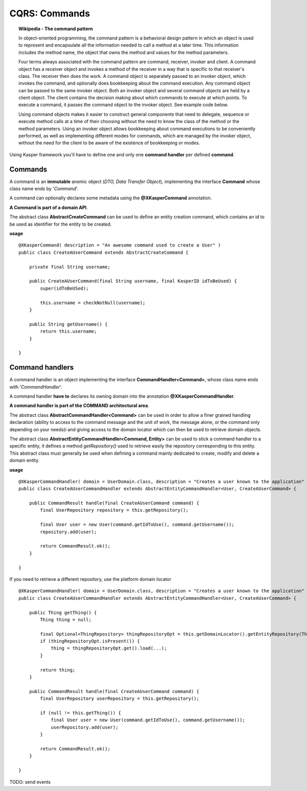 
CQRS: Commands
==============

.. topic:: Wikipedia - The command pattern

    In object-oriented programming, the command pattern is a behavioral design pattern in which an object is used to represent 
    and encapsulate all the information needed to call a method at a later time. This information includes the method name, 
    the object that owns the method and values for the method parameters.

    Four terms always associated with the command pattern are command, receiver, invoker and client. A command object has a 
    receiver object and invokes a method of the receiver in a way that is specific to that receiver's class. The receiver 
    then does the work. A command object is separately passed to an invoker object, which invokes the command, and optionally 
    does bookkeeping about the command execution. Any command object can be passed to the same invoker object. Both an invoker 
    object and several command objects are held by a client object. The client contains the decision making about which commands 
    to execute at which points. To execute a command, it passes the command object to the invoker object. See example code below.

    Using command objects makes it easier to construct general components that need to delegate, sequence or execute method 
    calls at a time of their choosing without the need to know the class of the method or the method parameters. Using an invoker 
    object allows bookkeeping about command executions to be conveniently performed, as well as implementing different modes for 
    commands, which are managed by the invoker object, without the need for the client to be aware of the existence of bookkeeping 
    or modes. 

Using Kasper framework you'll have to define one and only one **command handler** per defined **command**.

Commands
--------

A command is an **immutable** anemic object (*DTO, Data Transfer Object*), implementing the interface **Command** whose class name ends by '*Command*'.

A command can optionally declares some metadata using the **@XKasperCommand** annotation.

**A Command is part of a domain API**.

The abstract class **AbstractCreateCommand** can be used to define an entity creation command, which contains an id to be used as
identifier for the entity to be created.

**usage** ::

    @XKasperCommand( description = "An awesome command used to create a User" )
    public class CreateAUserCommand extends AbstractCreateCommand {

        private final String username;

        public CreateAUserCommand(final String username, final KasperID idToBeUsed) {
            super(idToBeUSed);

            this.username = checkNotNull(username);
        }

        public String getUsername() {
            return this.username;
        }

    }


Command handlers
----------------

A command handler is an object implementing the interface **CommandHandler<Command>**, whose class name ends with '*CommandHandler*'.

A command handler **have to** declares its owning domain into the annotation **@XKasperCommandHandler**.

**A command handler is part of the COMMAND architectural area**.

The abstract class **AbstractCommandHandler<Command>** can be used in order to allow a finer grained handling declaration (ability to access to the command
message and the unit of work, the message alone, or the command only depending on your needs)i and giving access to the domain locator which can then be used
to retrieve domain objects.

The abstract class **AbstractEntityCommandHandler<Command, Entity>** can be used to stick a command handler to a specific entity, it defines a method
*getRepository()* used to retrieve easily the repository corresponding to this entity. This abstract class must generally be used when
defining a command mainly dedicated to create, modify and delete a domain entity.

**usage** ::

    @XKasperCommandHandler( domain = UserDomain.class, description = "Creates a user known to the application" )
    public class CreateAUserCommandHandler extends AbstractEntityCommandHandler<User, CreateAUserCommand> {
        
        public CommandResult handle(final CreateAUserCommand command) {
            final UserRepository repository = this.getRepository();

            final User user = new User(command.getIdToUse(), command.getUsername());
            repository.add(user);

            return CommandResult.ok();
        }

    }

If you need to retrieve a different repository, use the platform domain locator ::

    @XKasperCommandHandler( domain = UserDomain.class, description = "Creates a user known to the application" )
    public class CreateAUserCommandHandler extends AbstractEntityCommandHandler<User, CreateAUserCommand> {
        
        public Thing getThing() {
            Thing thing = null;

            final Optional<ThingRepository> thingRepositoryOpt = this.getDomainLocator().getEntityRepository(Thing.class);
            if (thingRepositoryOpt.isPresent()) {
                thing = thingRepositoryOpt.get().load(...);
            }

            return thing;
        }

        public CommandResult handle(final CreateAUserCommand command) {
            final UserRepository userRepository = this.getRepository();

            if (null != this.getThing()) {
                final User user = new User(command.getIdToUse(), command.getUsername());
                userRepository.add(user);
            }

            return CommandResult.ok();
        }

    }   


TODO: send events
